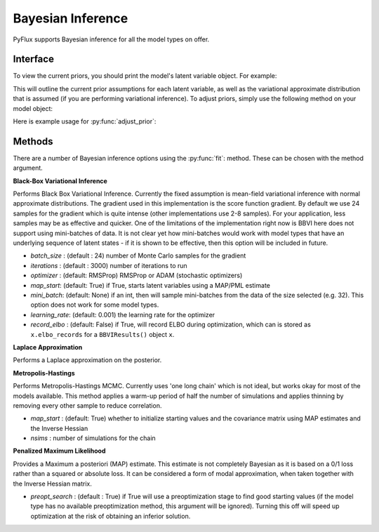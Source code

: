 Bayesian Inference
==================================

PyFlux supports Bayesian inference for all the model types on offer.

Interface
----------

To view the current priors, you should print the model's latent variable object. For example:

.. code-block:: python
   :linenos:

   import pyflux as pf

   # model = ... (specify a model)
   print(model.z)

This will outline the current prior assumptions for each latent variable, as well as the variational approximate distribution that is assumed (if you are performing variational inference). To adjust priors, simply use the following method on your model object:

.. py:function:: adjust_prior(index, prior)

   Adjusts the priors of the model. **index** can be an int or a list. **prior** is a prior object, such as :py:Class:`Normal`.

Here is example usage for :py:func:`adjust_prior`:

.. code-block:: python
   :linenos:

   import pyflux as pf

   # model = ... (specify a model)
   model.list_priors()
   model.adjust_prior(2, pf.Normal(0,1))


Methods
----------

There are a number of Bayesian inference options using the :py:func:`fit`: method. These can be chosen with the method argument.

**Black-Box Variational Inference**

Performs Black Box Variational Inference. Currently the fixed assumption is mean-field variational inference with normal approximate distributions. The gradient used in this implementation is the score function gradient. By default we use 24 samples for the gradient which is quite intense (other implementations use 2-8 samples). For your application, less samples may be as effective and quicker. One of the limitations of the implementation right now is BBVI here does not support using mini-batches of data. It is not clear yet how mini-batches would work with model types that have an underlying sequence of latent states - if it is shown to be effective, then this option will be included in future.

.. code-block:: python
   :linenos:

   model.fit(method='BBVI', iterations='10000', optimizer='ADAM')

* *batch_size* : (default : 24) number of Monte Carlo samples for the gradient
* *iterations* : (default : 3000) number of iterations to run
* *optimizer* : (default: RMSProp) RMSProp or ADAM (stochastic optimizers)
* *map_start*: (default: True) if True, starts latent variables using a MAP/PML estimate
* *mini_batch*: (default: None) if an int, then will sample mini-batches from the data of the size selected (e.g. 32). This option does not work for some model types.
* *learning_rate*: (default: 0.001) the learning rate for the optimizer
* *record_elbo* : (default: False) if True, will record ELBO during optimization, which can is stored as ``x.elbo_records`` for a ``BBVIResults()`` object ``x``.

**Laplace Approximation**

Performs a Laplace approximation on the posterior.

.. code-block:: python
   :linenos:

   model.fit(method='Laplace')

**Metropolis-Hastings**

Performs Metropolis-Hastings MCMC. Currently uses 'one long chain' which is not ideal, but works okay for most of the models available. This method applies a warm-up period of half the number of simulations and applies thinning by removing every other sample to reduce correlation.

.. code-block:: python
   :linenos:

   model.fit(method='M-H')

* *map_start* : (default: True) whether to initialize starting values and the covariance matrix using MAP estimates and the Inverse Hessian
* *nsims* : number of simulations for the chain

**Penalized Maximum Likelihood**

Provides a Maximum a posteriori (MAP) estimate. This estimate is not completely Bayesian as it is based on a 0/1 loss rather than a squared or absolute loss. It can be considered a form of modal approximation, when taken together with the Inverse Hessian matrix.

.. code-block:: python
   :linenos:

   model.fit(method='PML')

* *preopt_search* : (default : True) if True will use a preoptimization stage to find good starting values (if the model type has no available preoptimization method, this argument will be ignored). Turning this off will speed up optimization at the risk of obtaining an inferior solution.
